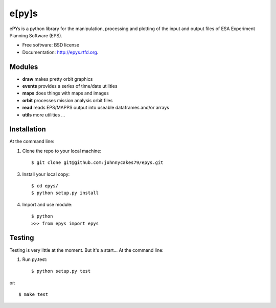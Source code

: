 e[py]s
======

.. image:: https://pypip.in/v/epys/badge.png
        :target: https://pypi.python.org/pypi/epys/
        
.. image:: https://travis-ci.org/johnnycakes79/epys.png?branch=master
        :target: https://travis-ci.org/johnnycakes79/epys/
        
.. image:: https://coveralls.io/repos/johnnycakes79/epys/badge.png?branch=master
        :target: https://coveralls.io/r/johnnycakes79/epys/

.. image:: https://pypip.in/d/epys/badge.png
        :target: https://pypi.python.org/pypi/epys/

.. image:: https://pypip.in/egg/epys/badge.png
        :target: https://pypi.python.org/pypi/epys/

.. image:: https://pypip.in/wheel/epys/badge.png
        :target: https://pypi.python.org/pypi/epys/

.. image:: https://pypip.in/license/epys/badge.png
        :target: https://pypi.python.org/pypi/epys/


ePYs is a python library for the manipulation, processing and plotting
of the input and output files of ESA Experiment Planning Software (EPS).

* Free software: BSD license
* Documentation: http://epys.rtfd.org.

Modules
-------
* **draw** makes pretty orbit graphics
* **events** provides a series of time/date utilities
* **maps** does things with maps and images
* **orbit** processes mission analysis orbit files
* **read** reads EPS/MAPPS output into useable dataframes and/or arrays
* **utils** more utilities ...

Installation
------------

At the command line::

1. Clone the repo to your local machine::

    $ git clone git@github.com:johnnycakes79/epys.git

3. Install your local copy::

    $ cd epys/
    $ python setup.py install

4. Import and use module::

    $ python
    >>> from epys import epys

Testing
-------

Testing is very little at the moment. But it's a start... At the command line::

1. Run py.test::

    $ python setup.py test

or::

    $ make test
